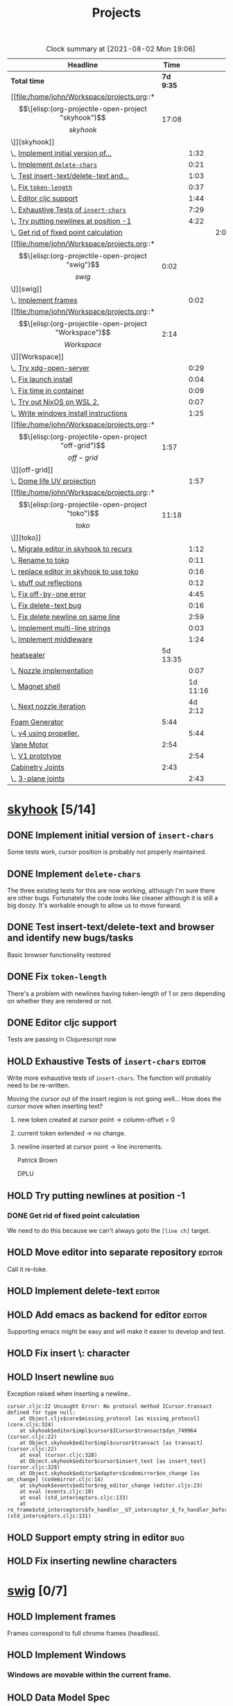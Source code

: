 #+TITLE: Projects

#+BEGIN: clocktable :scope file :maxlevel 3 :link t
#+CAPTION: Clock summary at [2021-08-02 Mon 19:06]
| Headline                                  |      Time |          |      |
|-------------------------------------------+-----------+----------+------|
| *Total time*                              | *7d 9:35* |          |      |
|-------------------------------------------+-----------+----------+------|
| [[file:/home/john/Workspace/projects.org::*\[\[elisp:(org-projectile-open-project "skyhook")\]\[skyhook\]\]][skyhook]]                                   |     17:08 |          |      |
| \_  [[file:/home/john/Workspace/projects.org::*Implement initial version of ~insert-chars~][Implement initial version of...]]       |           |     1:32 |      |
| \_  [[file:/home/john/Workspace/projects.org::*Implement ~delete-chars~][Implement ~delete-chars~]]              |           |     0:21 |      |
| \_  [[file:/home/john/Workspace/projects.org::*Test insert-text/delete-text and browser and identify new bugs/tasks][Test insert-text/delete-text and...]]   |           |     1:03 |      |
| \_  [[file:/home/john/Workspace/projects.org::*Fix ~token-length~][Fix ~token-length~]]                    |           |     0:37 |      |
| \_  [[file:/home/john/Workspace/projects.org::*Editor cljc support][Editor cljc support]]                   |           |     1:44 |      |
| \_  [[file:/home/john/Workspace/projects.org::*Exhaustive Tests of ~insert-chars~][Exhaustive Tests of ~insert-chars~]]    |           |     7:29 |      |
| \_  [[file:/home/john/Workspace/projects.org::*Try putting newlines at position -1][Try putting newlines at position -1]]   |           |     4:22 |      |
| \_    [[file:/home/john/Workspace/projects.org::*Get rid of fixed point calculation][Get rid of fixed point calculation]]  |           |          | 2:00 |
| [[file:/home/john/Workspace/projects.org::*\[\[elisp:(org-projectile-open-project "swig")\]\[swig\]\]][swig]]                                      |      0:02 |          |      |
| \_  [[file:/home/john/Workspace/projects.org::*Implement frames][Implement frames]]                      |           |     0:02 |      |
| [[file:/home/john/Workspace/projects.org::*\[\[elisp:(org-projectile-open-project "Workspace")\]\[Workspace\]\]][Workspace]]                                 |      2:14 |          |      |
| \_  [[file:/home/john/Workspace/projects.org::*Try xdg-open-server][Try xdg-open-server]]                   |           |     0:29 |      |
| \_  [[file:/home/john/Workspace/projects.org::*Fix launch install][Fix launch install]]                    |           |     0:04 |      |
| \_  [[file:/home/john/Workspace/projects.org::*Fix time in container][Fix time in container]]                 |           |     0:09 |      |
| \_  [[file:/home/john/Workspace/projects.org::*Try out NixOS on WSL 2.][Try out NixOS on WSL 2.]]               |           |     0:07 |      |
| \_  [[file:/home/john/Workspace/projects.org::*Write windows install instructions][Write windows install instructions]]    |           |     1:25 |      |
| [[file:/home/john/Workspace/projects.org::*\[\[elisp:(org-projectile-open-project "off-grid")\]\[off-grid\]\]][off-grid]]                                  |      1:57 |          |      |
| \_  [[file:/home/john/Workspace/projects.org::*Dome life UV projection][Dome life UV projection]]               |           |     1:57 |      |
| [[file:/home/john/Workspace/projects.org::*\[\[elisp:(org-projectile-open-project "toko")\]\[toko\]\]][toko]]                                      |     11:18 |          |      |
| \_  [[file:/home/john/Workspace/projects.org::*Migrate editor in skyhook to recurs][Migrate editor in skyhook to recurs]]   |           |     1:12 |      |
| \_  [[file:/home/john/Workspace/projects.org::*Rename to toko][Rename to toko]]                        |           |     0:11 |      |
| \_  [[file:/home/john/Workspace/projects.org::*replace editor in skyhook to use toko][replace editor in skyhook to use toko]] |           |     0:16 |      |
| \_  [[file:/home/john/Workspace/projects.org::*stuff out reflections][stuff out reflections]]                 |           |     0:12 |      |
| \_  [[file:/home/john/Workspace/projects.org::*Fix off-by-one error][Fix off-by-one error]]                  |           |     4:45 |      |
| \_  [[file:/home/john/Workspace/projects.org::*Fix delete-text bug][Fix delete-text bug]]                   |           |     0:16 |      |
| \_  [[file:/home/john/Workspace/projects.org::*Fix delete newline on same line][Fix delete newline on same line]]       |           |     2:59 |      |
| \_  [[file:/home/john/Workspace/projects.org::*Implement multi-line strings][Implement multi-line strings]]          |           |     0:03 |      |
| \_  [[file:/home/john/Workspace/projects.org::*Implement middleware][Implement middleware]]                  |           |     1:24 |      |
| [[file:/home/john/Workspace/projects.org::*heatsealer][heatsealer]]                                |  5d 13:35 |          |      |
| \_  [[file:/home/john/Workspace/projects.org::*Nozzle implementation][Nozzle implementation]]                 |           |     0:07 |      |
| \_  [[file:/home/john/Workspace/projects.org::*Magnet shell][Magnet shell]]                          |           | 1d 11:16 |      |
| \_  [[file:/home/john/Workspace/projects.org::*Next nozzle iteration][Next nozzle iteration]]                 |           |  4d 2:12 |      |
| [[file:/home/john/Workspace/projects.org::*Foam Generator][Foam Generator]]                            |      5:44 |          |      |
| \_  [[file:/home/john/Workspace/projects.org::*v4 using propeller.][v4 using propeller.]]                   |           |     5:44 |      |
| [[file:/home/john/Workspace/projects.org::*Vane Motor][Vane Motor]]                                |      2:54 |          |      |
| \_  [[file:/home/john/Workspace/projects.org::*V1 prototype][V1 prototype]]                          |           |     2:54 |      |
| [[file:/home/john/Workspace/projects.org::*Cabinetry Joints][Cabinetry Joints]]                          |      2:43 |          |      |
| \_  [[file:/home/john/Workspace/projects.org::*3-plane joints][3-plane joints]]                        |           |     2:43 |      |
#+END:

* [[elisp:(org-projectile-open-project "skyhook")][skyhook]] [5/14]
:PROPERTIES:
:CATEGORY: skyhook
:END:
** DONE Implement initial version of ~insert-chars~
SCHEDULED: <2021-03-26 Fri>
:LOGBOOK:
CLOCK: [2021-03-25 Thu 19:13]--[2021-03-25 Thu 20:45] =>  1:32
:END:
Some tests work, cursor position is probably not properly maintained.
** DONE Implement ~delete-chars~
SCHEDULED: <2021-03-28 Sun>
:LOGBOOK:
CLOCK: [2021-03-29 Mon 17:30]--[2021-03-29 Mon 17:51] =>  0:21
CLOCK: [2021-03-28 Sun 21:57]--[2021-03-28 Sun 21:57] =>  0:00
:END:
The three existing tests for this are now working, although I'm sure there are
other bugs. Fortunately the code looks like cleaner although it is still a big
doozy. It's workable enough to allow us to move forward.
** DONE Test insert-text/delete-text and browser and identify new bugs/tasks
SCHEDULED: <2021-03-29 Mon>
:LOGBOOK:
CLOCK: [2021-03-30 Tue 14:18]--[2021-03-30 Tue 14:55] =>  0:37
CLOCK: [2021-03-29 Mon 18:02]--[2021-03-29 Mon 18:28] =>  0:26
:END:
Basic browser functionality restored
** DONE Fix ~token-length~
SCHEDULED: <2021-03-30 Tue>
:LOGBOOK:
CLOCK: [2021-03-30 Tue 17:31]--[2021-03-30 Tue 18:08] =>  0:37
:END:
There's a problem with newlines having token-length of 1 or zero depending on
whether they are rendered or not.
** DONE Editor cljc support
SCHEDULED: <2021-03-30 Tue>
:LOGBOOK:
CLOCK: [2021-03-30 Tue 12:32]--[2021-03-30 Tue 14:16] =>  1:44
:END:
Tests are passing in Clojurescript now
** HOLD Exhaustive Tests of ~insert-chars~ :editor:
:LOGBOOK:
CLOCK: [2021-04-05 Mon 09:25]--[2021-04-05 Mon 09:25] =>  0:00
CLOCK: [2021-04-04 Sun 21:21]--[2021-04-04 Sun 22:14] =>  0:53
CLOCK: [2021-04-04 Sun 20:17]--[2021-04-04 Sun 20:21] =>  0:04
CLOCK: [2021-04-03 Sat 19:51]--[2021-04-03 Sat 23:46] =>  3:55
CLOCK: [2021-03-30 Tue 18:09]--[2021-03-30 Tue 19:24] =>  1:15
CLOCK: [2021-03-30 Tue 14:57]--[2021-03-30 Tue 16:18] =>  1:21
CLOCK: [2021-03-30 Tue 14:17]--[2021-03-30 Tue 14:18] =>  0:01
:END:
Write more exhaustive tests of ~insert-chars~. The function
will probably need to be re-written.

Moving the cursor out of the insert region is not going well...
How does the cursor move when inserting text?
1. new token created at cursor point -> column-offset = 0
2. current token extended -> no change.
3. newline inserted at cursor point -> line increments.

   Patrick Brown

   DPLU
** HOLD Try putting newlines at position -1
:LOGBOOK:
CLOCK: [2021-04-07 Wed 23:55]--[2021-04-08 Thu 01:15] =>  1:20
CLOCK: [2021-04-05 Mon 09:25]--[2021-04-05 Mon 10:27] =>  1:02
:END:
*** DONE Get rid of fixed point calculation
SCHEDULED: <2021-04-05 Mon>
:LOGBOOK:
CLOCK: [2021-04-05 Mon 11:05]--[2021-04-05 Mon 13:05] =>  2:00
:END:
We need to do this because we can't always goto the ~[line ch]~ target.
** HOLD Move editor into separate repository :editor:
Call it re-toke.
** HOLD Implement delete-text :editor:
** HOLD Add emacs as backend for editor :editor:
Supporting emacs might be easy and will make it easier to develop and test.
** HOLD Fix insert \: character
** HOLD Insert newline :bug:
Exception raised when inserting a newline..

#+begin_src shell
cursor.cljc:22 Uncaught Error: No protocol method ICursor.transact defined for type null:
    at Object.cljs$core$missing_protocol [as missing_protocol] (core.cljs:324)
    at skyhook$editor$impl$cursor$ICursor$transact$dyn_749964 (cursor.cljc:22)
    at Object.skyhook$editor$impl$cursor$transact [as transact] (cursor.cljc:22)
    at eval (cursor.cljc:328)
    at Object.skyhook$editor$cursor$insert_text [as insert_text] (cursor.cljc:328)
    at Object.skyhook$editor$adapters$codemirror$on_change [as on_change] (codemirror.cljc:14)
    at skyhook$events$editor$reg_editor_change (editor.cljs:23)
    at eval (events.cljc:10)
    at eval (std_interceptors.cljc:133)
    at re_frame$std_interceptors$fx_handler__GT_interceptor_$_fx_handler_before (std_interceptors.cljc:131)
#+end_src
** HOLD Support empty string in editor :bug:
** HOLD Fix inserting newline characters
* [[elisp:(org-projectile-open-project "swig")][swig]] [0/7]
:PROPERTIES:
:CATEGORY: swig
:END:
** HOLD Implement frames
:LOGBOOK:
CLOCK: [2021-03-25 Thu 15:59]--[2021-03-25 Thu 16:01] =>  0:02
:END:
Frames correspond to full chrome frames (headless).
** HOLD Implement Windows
*** Windows are movable within the current frame.
** HOLD Data Model Spec
Capture current semantics in a Spec using Spec or Malli.
** HOLD Rename
Swig is already a popular library. I need to come up with
a new name.
** HOLD Finish Three.js Support.
** HOLD Docs
** HOLD Examples
* [[elisp:(org-projectile-open-project "Workspace")][Workspace]] [7/7]
:PROPERTIES:
:CATEGORY: Workspace
:END:
** DONE Fix the agenda view
** DONE use org-projectile
Manage tasks on a per-project basis.
** DONE Try xdg-open-server :environment:
SCHEDULED: <2021-03-23 Tue>
:LOGBOOK:
CLOCK: [2021-03-23 Tue 13:00]--[2021-03-23 Tue 13:29] =>  0:00
:END:
Try to use [[https://github.com/kitsunyan/xdg-open-server][xdg-open-server]] to open links in host.

Conclusion: not immediately feasible. WSL2 is a strange beast.
** DONE Fix launch install :environment:
SCHEDULED: <2021-03-23 Tue>
:LOGBOOK:
CLOCK: [2021-03-23 Tue 11:09]--[2021-03-23 Tue 11:13] =>  0:02
:END:
** DONE Fix time in container :environment:
SCHEDULED: <2021-03-23 Tue>
:LOGBOOK:
CLOCK: [2021-03-23 Tue 11:00]--[2021-03-23 Tue 11:09] => -7:08
:END:
** DONE Try out NixOS on WSL 2. :environment:
SCHEDULED: <2021-03-23 Tue>
:LOGBOOK:
CLOCK: [2021-03-23 Tue 11:13]--[2021-03-23 Tue 11:20] =>  0:01
:END:
Found out WSL2 also does not support systemd natively. This is also not worth worrying about.
The above fix for time in container is satisfactory for now.
** DONE Write windows install instructions :environment:
SCHEDULED: <2021-03-23 Tue>
:LOGBOOK:
CLOCK: [2021-03-23 Tue 11:21]--[2021-03-23 Tue 12:46] =>  1:25
:END:

DONE Get Sandbox running with Windows
* [[elisp:(org-projectile-open-project "webrt-cljc")][webrt-cljc]] [0/1]
:PROPERTIES:
:CATEGORY: webrt-cljc
:END:
** HOLD Implement/study Minimal javascript example
* [[elisp:(org-projectile-open-project "blog")][blog]] [0/3]
:PROPERTIES:
:CATEGORY: blog
:END:
** TODO Blog post/stream on Sayid
Don't forget about Sayid! Can we maybe do a version of Sayid that is independent of emacs and integrates with clj-doc?
** TODO Docker-Compose
Need to make a docker-compose file with entry for the blog container. The containers
should also be networked together.
** TODO Add Comment section
* [[elisp:(org-projectile-open-project "practice")][practice]] [0/2]
:PROPERTIES:
:CATEGORY: practice
:END:
** TODO Practice RETE algorithm
** TODO Practice RAFT protocol
* [[elisp:(org-projectile-open-project "dlfp")][dlfp]] [0/2]
:PROPERTIES:
:CATEGORY: dlfp
:END:
** TODO Get Deep Diamond working in Docker environemnt
So far I have not been successfull get Nvidia drivers to work in the windows
environment, as the nvidia plugion/backend for docker is not available in for
Windows Docker. It seems to be possible but so far hasn't worked out.
** TODO Get MKL working in docker environment.
* [[elisp:(org-projectile-open-project "codenames")][codenames]] [0/1]
:PROPERTIES:
:CATEGORY: codenames
:END:
** TODO Get it working again...
* [[elisp:(org-projectile-open-project "clj-rosbag")][clj-rosbag]] [0/1]
:PROPERTIES:
:CATEGORY: clj-rosbag
:END:
** TODO Look into implementation based on
Repo is [[https://github.com/helins/binf.cljc][here]].
* [[elisp:(org-projectile-open-project "off-grid")][off-grid]] [1/2]
:PROPERTIES:
:CATEGORY: off-grid
:END:
** TODO Try sketchup of dome model on Windows
** DONE Dome life UV projection
SCHEDULED: <2021-04-14 Wed>
:LOGBOOK:
CLOCK: [2021-04-14 Wed 12:30]--[2021-04-14 Wed 14:27] =>  1:57
:END:
* [[elisp:(org-projectile-open-project "toko")][toko]] [6/10]
:PROPERTIES:
:CATEGORY: recurs
:END:
** DONE Migrate editor in skyhook to recurs
SCHEDULED: <2021-04-11 Sun>
:LOGBOOK:
CLOCK: [2021-04-11 Sun 21:48]--[2021-04-11 Sun 23:00] =>  1:12
:END:
** DONE Rename to toko
:LOGBOOK:
CLOCK: [2021-04-13 Tue 17:08]--[2021-04-13 Tue 17:19] =>  0:11
:END:
** DONE replace editor in skyhook to use toko
:LOGBOOK:
CLOCK: [2021-04-13 Tue 17:19]--[2021-04-13 Tue 17:35] =>  0:16
:END:
** DONE stuff out reflections
:LOGBOOK:
CLOCK: [2021-04-13 Tue 17:36]--[2021-04-13 Tue 17:48] =>  0:12
:END:
No warnings, but I feel like it's not catching everything. Moving on.
** DONE Fix off-by-one error
SCHEDULED: <2021-04-13 Tue>
:LOGBOOK:
CLOCK: [2021-04-13 Tue 18:00]--[2021-04-13 Tue 22:45] =>  4:45
:END:
inserting new tokens is off by one seemingly, but all tests pass... It's not clear what broke.
** DONE Fix delete-text bug
:LOGBOOK:
CLOCK: [2021-04-13 Tue 22:45]--[2021-04-13 Tue 23:01] =>  0:16
:END:
Unable to move to finish-pos.

- Cursor token is deleted.

  update:
  #+begin_src diff
@@ -182,7 +182,7 @@ beginning of the line."

 (defn move-prev-char
   [{:keys [cursor/column cursor/column-offset cursor/line] :as cursor}]
-  (if (zero? column)
+  (if (zero? (+ column column-offset))
     (move-relative cursor -1 0)
     (move-relative cursor 0 -1)))
  #+end_src

  seems to solve it.
** TODO Fix delete newline on same line
:LOGBOOK:
CLOCK: [2021-04-13 Tue 23:03]--[2021-04-14 Wed 02:02] =>  2:59
:END:

Reproduce:
- Delete text range that reaches from whitespace-token-whitespace.
** TODO Fix undo bugs
** TODO Implement multi-line strings
:LOGBOOK:
CLOCK: [2021-05-03 Mon 12:57]--[2021-05-03 Mon 13:00] =>  0:03
:END:
** TODO Implement middleware [2/3]
:LOGBOOK:
CLOCK: [2021-05-03 Mon 09:33]--[2021-05-03 Mon 10:57] =>  1:24
:END:
- [X] define protocols
- [X] Reader middleware
- [ ] Eval Middleware
* heatsealer [3/5]
** DONE Nozzle implementation
SCHEDULED: <2021-07-12 Mon>
:LOGBOOK:
CLOCK: [2021-07-12 Mon 11:31]--[2021-07-12 Mon 11:38] =>  0:07
:END:
** DONE Magnet shell
SCHEDULED: <2021-07-12 Mon>
:LOGBOOK:
CLOCK: [2021-07-12 Mon 11:38]--[2021-07-13 Tue 22:54] => 35:16
:END:
** DONE Next nozzle iteration [2/7]
SCHEDULED: <2021-07-15 Thu>
:LOGBOOK:
CLOCK: [2021-07-15 Thu 09:53]--[2021-07-19 Mon 10:04] => 96:11
CLOCK: [2021-07-14 Wed 12:09]--[2021-07-14 Wed 14:10] =>  2:01
:END:
- [X] Move axle housing up along nozzle to (1) minimize interference and (2) to minimize warping prior to pressing.
- [X] Compose all parts in single view.
- [ ] Make magnet orientation distinguishable visually.
- [ ] Slight bump where outer magnets connect to nozzle. This
      will sightly increase friction but also great improve
      holding strength.
- [ ] Smaller side housings for outer magnets. Plastic tends to catch On
      them and tear.
- [ ] Try narrow nozzle opening. The gradient of heat should drop off significantly
      by the time you get to the edge of the press.
- [ ] Try a magnet housing using flex wheel with belt.

** TODO Next Magnet Housing Iteration
SCHEDULED: <2021-07-19 Mon>
:END:
Features:
- Wider: This will minimize tearing since it's rolling on more cool (strong) surface area.
- Optimum magnet orientation: orient round magnets so that attract each other with maximum force.
  This means we will not use the magnets as wheels. Instead, they will be mounted in the middle between
  the axles.
- Tension surface: There should be a surface in the middle where there is high tension.
** TODO Version 4
:LOGBOOK:
:END:
* Foam Generator [0/3]
** TODO v4 using propeller.
SCHEDULED: <2021-07-26 Mon>
:LOGBOOK:
CLOCK: [2021-07-28 Wed 9:30]--[2021-07-28 Wed 15:14] =>  5:44
:END:
Notes: we probably need an upper chamber with steel wool.
** TODO Shop Vacuum foam generator.
SCHEDULED: <2021-08-04 Wed>
** TODO Peristaltic Pump
The peristaltic pump should attach directly to the vane Motorola
* Cement Pump [0/1]
openscad pipe libraries: https://www.stlfinder.com/3dmodels/openscad+pipe/.

Crucial website for parts: https://thangs.com/
** TODO Static Mixer pump for shop vacuum
SCHEDULED: <2021-08-04 Wed>
Test printing a static mixer for vacuum pump. The static mixer
should have two inlets and a mixing chamber.

How far can we take concept of the vacuum hose joints? Can we do
real-time cement mixing?
* Vane Motor [0/1]
** TODO V1 prototype [9/11]
SCHEDULED: <2021-08-02 Mon>
:LOGBOOK:
CLOCK: [2021-08-03 Tue 10:10]--[2021-08-03 Wed 15:16] =>  5:06
CLOCK: [2021-08-02 Mon 11:38]--[2021-08-02 Mon 14:32] =>  2:54
:END:
- [X] Create engine inner block
- [X] Create engine outer block
- [X] Create vanes
- [X] Create air inlet and outlets
- [X] bolt pattern
- [X] Bearing slots for inner block
- [X] top plate
- [X] Bearing slot for top/bottom plates
- [ ] Top plate ring
- [X] Create full assembly.
- [ ] Attempt to print full assembly in parts
  + [ ] Create standard bolts
* Cabinetry Joints [2/4]
** DONE 3-plane joints
SCHEDULED: <2021-08-02 Mon>
:LOGBOOK:
CLOCK: [2021-08-02 Mon 17:45]--[2021-08-02 Mon 19:04] =>  1:19
CLOCK: [2021-08-02 Mon 15:41]--[2021-08-02 Mon 17:05] =>  1:24
:END:
** DONE 5-plane joints
** TODO support joints
SCHEDULED: <2021-08-04 Wed>
** TODO Hinge joints
* Chores [0/1]
** TODO Update my LinkedIn :ARCHIVE:
SCHEDULED: <2021-07-14 Wed>
* [[elisp:(org-projectile-open-project "foam-generator")][foam-generator]] [0/0]
:PROPERTIES:
:CATEGORY: foam-generator
:END:
* [[elisp:(org-projectile-open-project "toko")][toko]] [/]
:PROPERTIES:
:CATEGORY: toko
:END:

